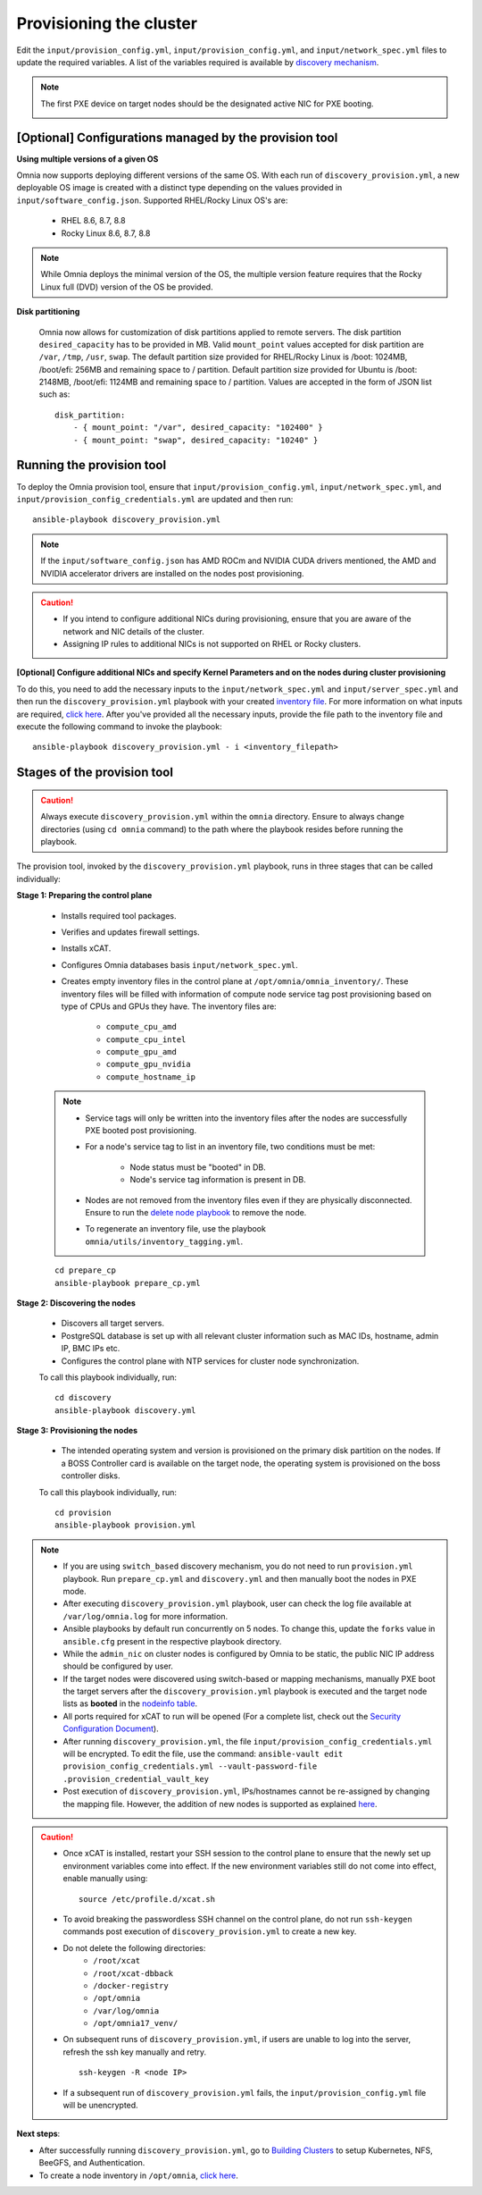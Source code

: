 Provisioning the cluster
============================

Edit the ``input/provision_config.yml``, ``input/provision_config.yml``, and ``input/network_spec.yml`` files to update the required variables. A list of the variables required is available by `discovery mechanism <DiscoveryMechanisms/index.html>`_.

.. note:: The first PXE device on target nodes should be the designated active NIC for PXE booting.

    .. image:: ../../../images/BMC_PXE_Settings.png

[Optional] Configurations managed by the provision tool
--------------------------------------------------------------

**Using multiple versions of a given OS**

Omnia now supports deploying different versions of the same OS. With each run of ``discovery_provision.yml``, a new deployable OS image is created with a distinct type depending on the values provided in ``input/software_config.json``. Supported RHEL/Rocky Linux OS's are:

    * RHEL 8.6, 8.7, 8.8
    * Rocky Linux 8.6, 8.7, 8.8

.. note:: While Omnia deploys the minimal version of the OS, the multiple version feature requires that the Rocky Linux full (DVD) version of the OS be provided.

**Disk partitioning**

    Omnia now allows for customization of disk partitions applied to remote servers. The disk partition ``desired_capacity`` has to be provided in MB. Valid ``mount_point`` values accepted for disk partition are  ``/var``, ``/tmp``, ``/usr``, ``swap``. The default partition size provided for RHEL/Rocky Linux is /boot: 1024MB, /boot/efi: 256MB and remaining space to / partition. Default partition size provided for Ubuntu is /boot: 2148MB, /boot/efi: 1124MB and remaining space to / partition. Values are accepted in the form of JSON list such as:

    ::

        disk_partition:
            - { mount_point: "/var", desired_capacity: "102400" }
            - { mount_point: "swap", desired_capacity: "10240" }


Running the provision tool
-------------------------------

To deploy the Omnia provision tool, ensure that ``input/provision_config.yml``, ``input/network_spec.yml``, and ``input/provision_config_credentials.yml`` are updated and then run::

    ansible-playbook discovery_provision.yml

.. note:: If the ``input/software_config.json`` has AMD ROCm and NVIDIA CUDA drivers mentioned, the AMD and NVIDIA accelerator drivers are installed on the nodes post provisioning.

.. caution::

    * If you intend to configure additional NICs during provisioning, ensure that you are aware of the network and NIC details of the cluster.
    * Assigning IP rules to additional NICs is not supported on RHEL or Rocky clusters.

**[Optional] Configure additional NICs and specify Kernel Parameters and on the nodes during cluster provisioning**

To do this, you need to add the necessary inputs to the ``input/network_spec.yml`` and ``input/server_spec.yml`` and then run the ``discovery_provision.yml`` playbook with your created `inventory file <../../samplefiles.html#inventory-file-for-additional-nic-and-kernel-parameter-configuration>`_. For more information on what inputs are required, `click here <../AdvancedConfigurationsRHEL/AdditionalNIC_rhel.html>`_.
After you've provided all the necessary inputs, provide the file path to the inventory file and execute the following command to invoke the playbook: ::

    ansible-playbook discovery_provision.yml - i <inventory_filepath>

Stages of the provision tool
-----------------------------

.. caution:: Always execute ``discovery_provision.yml`` within the ``omnia`` directory. Ensure to always change directories (using ``cd omnia`` command) to the path where the playbook resides before running the playbook.

The provision tool, invoked by the ``discovery_provision.yml`` playbook, runs in three stages that can be called individually:

**Stage 1: Preparing the control plane**

    * Installs required tool packages.
    * Verifies and updates firewall settings.
    * Installs xCAT.
    * Configures Omnia databases basis ``input/network_spec.yml``.
    * Creates empty inventory files in the control plane at ``/opt/omnia/omnia_inventory/``. These inventory files will be filled with information of compute node service tag post provisioning based on type of CPUs and GPUs they have. The inventory files are:

        * ``compute_cpu_amd``
        * ``compute_cpu_intel``
        * ``compute_gpu_amd``
        * ``compute_gpu_nvidia``
        * ``compute_hostname_ip``

    .. note::

        * Service tags will only be written into the inventory files after the nodes are successfully PXE booted post provisioning.
        * For a node's service tag to list in an inventory file, two conditions must be met:

            * Node status must be "booted" in DB.
            * Node's service tag information is present in DB.
        * Nodes are not removed from the inventory files even if they are physically disconnected. Ensure to run the `delete node playbook <../../Maintenance/deletenode.html>`_ to remove the node.
        * To regenerate an inventory file, use the playbook ``omnia/utils/inventory_tagging.yml``.


    ::

        cd prepare_cp
        ansible-playbook prepare_cp.yml

**Stage 2: Discovering the nodes**

    * Discovers all target servers.

    * PostgreSQL database is set up with all relevant cluster information such as MAC IDs, hostname, admin IP, BMC IPs etc.

    * Configures the control plane with NTP services for cluster  node synchronization.


    To call this playbook individually, run::

        cd discovery
        ansible-playbook discovery.yml

**Stage 3: Provisioning the nodes**

    * The intended operating system and version is provisioned on the primary disk partition on the nodes. If a BOSS Controller card is available on the target node, the operating system is provisioned on the boss controller disks.

    To call this playbook individually, run::

        cd provision
        ansible-playbook provision.yml

.. note::

    * If you are using ``switch_based`` discovery mechanism, you do not need to run ``provision.yml`` playbook. Run ``prepare_cp.yml`` and ``discovery.yml`` and then manually boot the nodes in PXE mode.

    * After executing ``discovery_provision.yml`` playbook, user can check the log file available at ``/var/log/omnia.log`` for more information.

    * Ansible playbooks by default run concurrently on 5 nodes. To change this, update the ``forks`` value in ``ansible.cfg`` present in the respective playbook directory.

    * While the ``admin_nic`` on cluster nodes is configured by Omnia to be static, the public NIC IP address should be configured by user.

    * If the target nodes were discovered using switch-based or mapping mechanisms, manually PXE boot the target servers after the ``discovery_provision.yml`` playbook is executed and the target node lists as **booted** in the `nodeinfo table <ViewingDB.html>`_.

    * All ports required for xCAT to run will be opened (For a complete list, check out the `Security Configuration Document <../../../SecurityConfigGuide/ProductSubsystemSecurity.html#firewall-settings>`_).

    * After running ``discovery_provision.yml``, the file ``input/provision_config_credentials.yml`` will be encrypted. To edit the file, use the command: ``ansible-vault edit provision_config_credentials.yml --vault-password-file .provision_credential_vault_key``

    * Post execution of ``discovery_provision.yml``, IPs/hostnames cannot be re-assigned by changing the mapping file. However, the addition of new nodes is supported as explained `here <../../Maintenance/addnode.html>`_.

.. caution::

    * Once xCAT is installed, restart your SSH session to the control plane to ensure that the newly set up environment variables come into effect. If the new environment variables still do not come into effect, enable manually using: ::

             source /etc/profile.d/xcat.sh

    * To avoid breaking the passwordless SSH channel on the control plane, do not run ``ssh-keygen`` commands post execution of ``discovery_provision.yml`` to create a new key.
    * Do not delete the following directories:
        - ``/root/xcat``
        - ``/root/xcat-dbback``
        - ``/docker-registry``
        - ``/opt/omnia``
        - ``/var/log/omnia``
        - ``/opt/omnia17_venv/``
    * On subsequent runs of ``discovery_provision.yml``, if users are unable to log into the server, refresh the ssh key manually and retry. ::

        ssh-keygen -R <node IP>

    * If a subsequent run of ``discovery_provision.yml`` fails, the ``input/provision_config.yml`` file will be unencrypted.

**Next steps**:

* After successfully running ``discovery_provision.yml``, go to `Building Clusters <../OmniaCluster/index.html>`_ to setup Kubernetes, NFS, BeeGFS, and Authentication.

* To create a node inventory in ``/opt/omnia``, `click here <../ViewInventory.html>`_.
